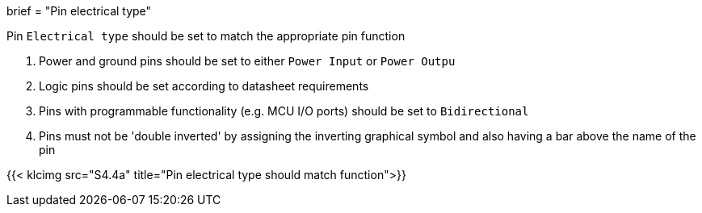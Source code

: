 +++
brief = "Pin electrical type"
+++

Pin `Electrical type` should be set to match the appropriate pin function

. Power and ground pins should be set to either `Power Input` or `Power Outpu`
. Logic pins should be set according to datasheet requirements
. Pins with programmable functionality (e.g. MCU I/O ports) should be set to `Bidirectional`
. Pins must not be 'double inverted' by assigning the inverting graphical symbol and also having a bar above the name of the pin

{{< klcimg src="S4.4a" title="Pin electrical type should match function">}}